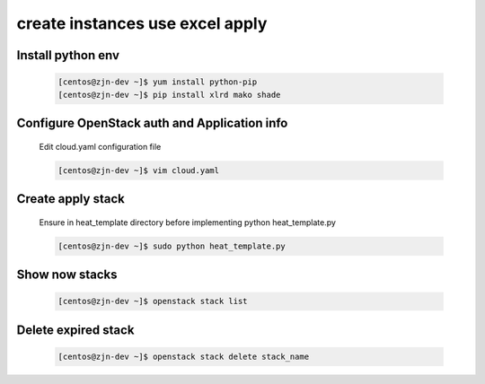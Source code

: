 =================================
create instances use excel apply
=================================

Install python env
-------------------

   .. code-block:: language

       [centos@zjn-dev ~]$ yum install python-pip
       [centos@zjn-dev ~]$ pip install xlrd mako shade

Configure OpenStack auth and Application info
-----------------------------------------------

   Edit cloud.yaml configuration file

   .. code-block:: language

       [centos@zjn-dev ~]$ vim cloud.yaml

Create apply stack
--------------------

   Ensure in heat_template directory before implementing python heat_template.py

   .. code-block:: language

       [centos@zjn-dev ~]$ sudo python heat_template.py

Show now stacks
-----------------------

   .. code-block:: language

       [centos@zjn-dev ~]$ openstack stack list

Delete expired stack
-----------------------

   .. code-block:: language

       [centos@zjn-dev ~]$ openstack stack delete stack_name

